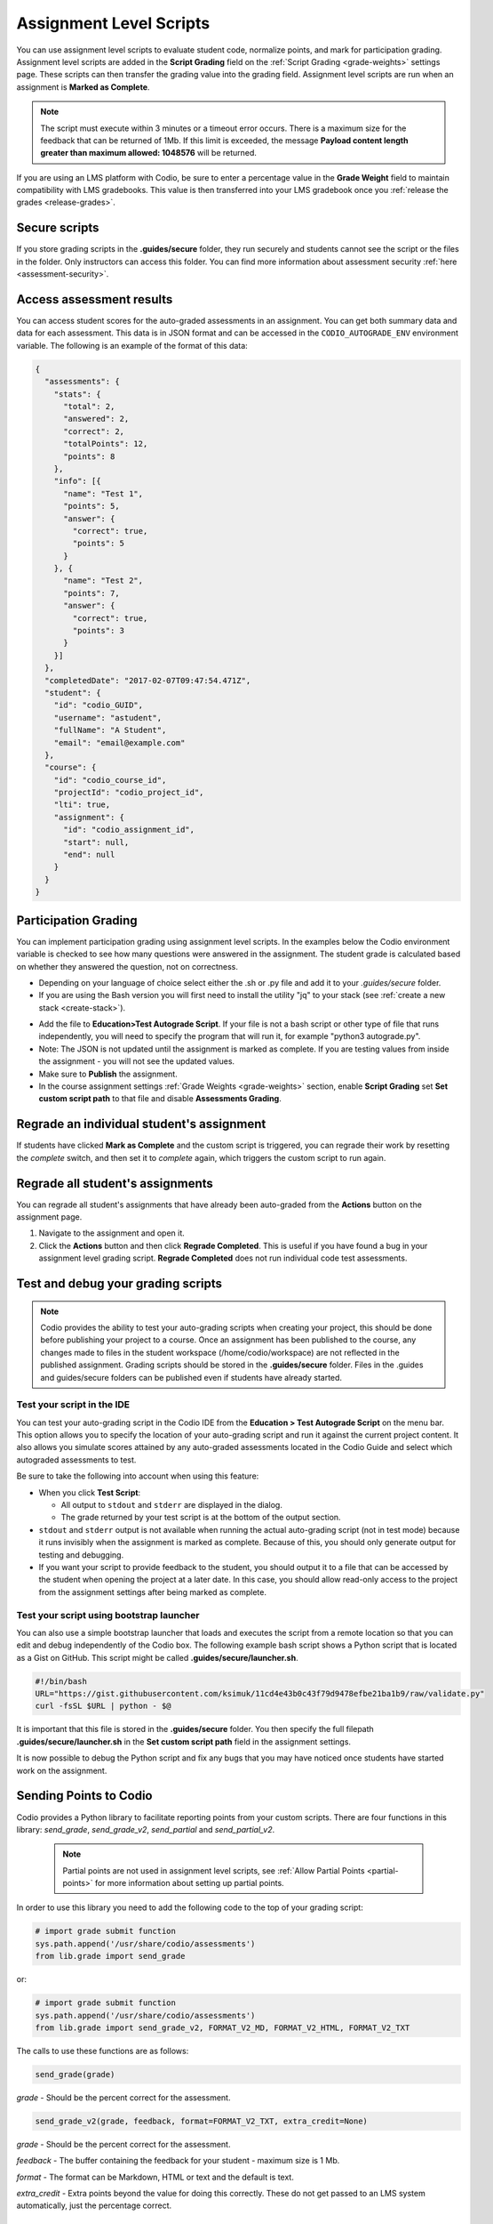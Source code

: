 .. meta::
   :description: Assignment level scripts have access to data about all the assessments in an assignment.
   
.. _auto-grade-scripts:

Assignment Level Scripts
========================
You can use assignment level scripts to evaluate student code, normalize points, and mark for participation grading. Assignment level scripts are added in the **Script Grading** field on the :ref:`Script Grading <grade-weights>` settings page. These scripts can then transfer the grading value into the grading field. Assignment level scripts are run when an assignment is **Marked as Complete**.

.. Note:: The script must execute within 3 minutes or a timeout error occurs. There is a maximum size for the feedback that can be returned of 1Mb. If this limit is exceeded, the message **Payload content length greater than maximum allowed: 1048576** will be returned.

If you are using an LMS platform with Codio, be sure to enter a percentage value in the **Grade Weight** field to maintain compatibility with LMS gradebooks. This value is then transferred into your LMS gradebook once you :ref:`release the grades <release-grades>`.

Secure scripts
-------------- 
If you store grading scripts in the **.guides/secure** folder, they run securely and students cannot see the script or the files in the folder. Only instructors can access this folder.
You can find more information about assessment security :ref:`here <assessment-security>`.

Access assessment results
-------------------------
You can access student scores for the auto-graded assessments in an assignment. You can get both summary data and data for each assessment. This data is in JSON format and can be accessed in the ``CODIO_AUTOGRADE_ENV`` environment variable. The following is an example of the format of this data:

.. code:: ini

    {
      "assessments": {
        "stats": {
          "total": 2,
          "answered": 2,
          "correct": 2,
          "totalPoints": 12,
          "points": 8
        },
        "info": [{
          "name": "Test 1",
          "points": 5,
          "answer": {
            "correct": true,
            "points": 5
          }
        }, {
          "name": "Test 2",
          "points": 7,
          "answer": {
            "correct": true,
            "points": 3
          }
        }]
      },
      "completedDate": "2017-02-07T09:47:54.471Z",
      "student": {
        "id": "codio_GUID",
        "username": "astudent",
        "fullName": "A Student",
        "email": "email@example.com"
      },
      "course": {
        "id": "codio_course_id",
        "projectId": "codio_project_id",
        "lti": true,
        "assignment": {
          "id": "codio_assignment_id",
          "start": null,
          "end": null
        }
      }
    }

.. _participation-grading:

Participation Grading
---------------------

You can implement participation grading using assignment level scripts. In the examples below the Codio environment variable is checked to see how many questions were answered in the assignment. 
The student grade is calculated based on whether they answered the question, not on correctness.

- Depending on your language of choice select either the .sh or .py file and add it to your `.guides/secure` folder.
- If you are using the Bash version you will first need to install the utility "jq" to your stack (see :ref:`create a new stack <create-stack>`).

.. tabs::

    .. code-tab:: bash

            #!/bin/bash

            # save json based passed environment
            echo $CODIO_AUTOGRADE_ENV > save.json

            ANSWERED=$(jq -r '.assessments.stats.answered' save.json)
            TOTAL=$(jq -r '.assessments.stats.total' save.json)

            GRADE=$(($ANSWERED * 100 / $TOTAL))

            FEEDBACK=""

            if [ $TOTAL -eq $ANSWERED ]; then
              FEEDBACK="✅ You answered all the questions and got full points on this assignment"
            else
              FEEDBACK="❌ You did not answer all the questions and therefore only received points for the questions you answered"
            fi

            curl --retry 3 -s "$CODIO_AUTOGRADE_V2_URL" -d grade=$GRADE -d format=md -d feedback="$FEEDBACK"

    .. code-tab:: python 
            :selected:

            import os
            import json

            # import grade submit function
            import sys
            sys.path.append('/usr/share/codio/assessments')
            from lib.grade import send_grade_v2, FORMAT_V2_MD, FORMAT_V2_HTML, FORMAT_V2_TXT

            feedback=""
            env = os.environ.get('CODIO_AUTOGRADE_ENV')
            parsed = json.loads(env)
            answered = parsed['assessments']['stats']['answered']
            total=parsed['assessments']['stats']['total']

            grade=answered*100/total

            if total==answered:
              feedback+="✅ You answered all the questions and got full points on this assignment"
            else:
              feedback+="❌ You did not answer all the questions and therefore only received points for the questions you answered"

            res = send_grade_v2(grade, feedback, FORMAT_V2_MD)

            exit( 0 if res else 1)


- Add the file to **Education>Test Autograde Script**. If your file is not a bash script or other type of file that runs independently, you will need to specify the program that will run it, for example "python3 autograde.py".
- Note: The JSON is not updated until the assignment is marked as complete. If you are testing values from inside the assignment - you will not see the updated values.
- Make sure to **Publish** the assignment.
- In the course assignment settings :ref:`Grade Weights <grade-weights>` section, enable **Script Grading** set **Set custom script path** to that file and disable **Assessments Grading**.


Regrade an individual student's assignment
------------------------------------------
If students have clicked **Mark as Complete** and the custom script is triggered, you can regrade their work by resetting the `complete` switch, and then set it to *complete* again, which triggers the custom script to run again.

Regrade all student's assignments
---------------------------------
You can regrade all student's assignments that have already been auto-graded from the **Actions** button on the assignment page.

1. Navigate to the assignment and open it.
2. Click the **Actions** button and then click **Regrade Completed**. This is useful if you have found a bug in your assignment level grading script. **Regrade Completed** does not run individual code test assessments.

Test and debug your grading scripts
-----------------------------------
.. Note:: Codio provides the ability to test your auto-grading scripts when creating your project, this should be done before publishing your project to a course. Once an assignment has been published to the course, any changes made to files in the student workspace (/home/codio/workspace) are not reflected in the published assignment. Grading scripts should be stored in the **.guides/secure** folder. Files in the .guides and guides/secure folders can be published even if students have already started.


Test your script in the IDE
...........................
You can test your auto-grading script in the Codio IDE from the **Education > Test Autograde Script** on the menu bar. This option allows you to specify the location of your auto-grading script and run it against the current project content. It also allows you simulate scores attained by any auto-graded assessments located in the Codio Guide and select which autograded assessments to test.

.. image:: /img/autograde-test.png
   :alt: Autograde Test

Be sure to take the following into account when using this feature:

- When you click **Test Script**:

  - All output to ``stdout`` and ``stderr`` are displayed in the dialog.
  - The grade returned by your test script is at the bottom of the output section.

- ``stdout`` and ``stderr`` output is not available when running the actual auto-grading script (not in test mode) because it runs invisibly when the assignment is marked as complete. Because of this, you should only generate output for testing and debugging.
- If you want your script to provide feedback to the student, you should output it to a file that can be accessed by the student when opening the project at a later date. In this case, you should allow read-only access to the project from the assignment settings after being marked as complete.

Test your script using bootstrap launcher
.........................................
You can also use a simple bootstrap launcher that loads and executes the script from a remote location so that you can edit and debug independently of the Codio box. The following example bash script shows a Python script that is located as a Gist on GitHub. This script might be called **.guides/secure/launcher.sh**.

.. code:: bash

    #!/bin/bash
    URL="https://gist.githubusercontent.com/ksimuk/11cd4e43b0c43f79d9478efbe21ba1b9/raw/validate.py"
    curl -fsSL $URL | python - $@

It is important that this file is stored in the **.guides/secure** folder. You then specify the full filepath **.guides/secure/launcher.sh** in the **Set custom script path** field in the assignment settings.

It is now possible to debug the Python script and fix any bugs that you may have noticed once students have started work on the assignment.



Sending Points to Codio
-----------------------

Codio provides a Python library to facilitate reporting points from your custom scripts. There are four functions in this library: `send_grade`, `send_grade_v2`, `send_partial` and `send_partial_v2`. 

 .. Note:: Partial points are not used in assignment level scripts, see :ref:`Allow Partial Points <partial-points>` for more information about setting up partial points.

In order to use this library you need to add the following code to the top of your grading script:

.. code:: python

    # import grade submit function
    sys.path.append('/usr/share/codio/assessments')
    from lib.grade import send_grade 

or:

.. code:: python

    # import grade submit function
    sys.path.append('/usr/share/codio/assessments')
    from lib.grade import send_grade_v2, FORMAT_V2_MD, FORMAT_V2_HTML, FORMAT_V2_TXT
    
The calls to use these functions are as follows:

.. code:: python

    send_grade(grade) 

`grade` - Should be the percent correct for the assessment.

.. code:: python

    send_grade_v2(grade, feedback, format=FORMAT_V2_TXT, extra_credit=None)

`grade` - Should be the percent correct for the assessment.

`feedback` - The buffer containing the feedback for your student - maximum size is 1 Mb.

`format` - The format can be Markdown, HTML or text and the default is text.

`extra_credit` - Extra points beyond the value for doing this correctly. These do not get passed to an LMS system automatically, just the percentage correct.

.. _autograde-enhance:

Auto-grading enhancements
-------------------------

The V2 versions of the grading functions allow you to:

- Send feedback in different formats such as HTML and Markdown/plaintext.
- Provide separate debug logs.
- Notify (instructors and students) and reopen assignments for a student on grade script failure.


If you don't use the send_grade_v2 functions, this URL (passed as an environment variable) can be used:```CODIO_AUTOGRADE_V2_URL```

These variables allow POST and GET requests with the following parameters:

- **Grade** (```CODIO_AUTOGRADE_V2_URL```) - return 0-100 percent. This is the percent correct out of total possible points.
- **Feedback** - text
- **Format** - html, md, txt - txt is default
- **CompletedDate** - can be set to determine relevant penalties from student completed date. State in UTC format (see example below)
- **Penalty** - Penalty is number between 0-100, 


.. Note:: **Grade** would be set after any penalties applied. **Grade + Penalty** should be <= 100. The Penalty is available only for assignment grading. Set penalty to -1 to remove any penalty override.

With the V2 versions of grading, the script output is saved as a debug log. This means that all information you want to pass to students must use the **Feedback** mechanism.

If the script fails:

- The attempt is recorded.
- The assignment is not locked (if due date is not passed).
- An email notification with information about the problem is sent to the course instructor(s) containing the debug output from the script.

These Python and Bash files that can be loaded by a bootstrap script or as explained above in the participation grading section.

.. tabs::

    .. code-tab:: bash

        #!/bin/bash

        POINTS=$(( ( RANDOM % 100 )  + 1 ))
        EXTRA_CREDIT=$(( ( RANDOM % 100 )  + 1 ))
        PENALTY=$(( ( RANDOM % 100 )  + 1 ))
        curl --retry 3 -s "$CODIO_AUTOGRADE_V2_URL" -d grade=$POINTS -d format=md -d feedback='### Markdown text here'  -d extra_credit=$EXTRA_CREDIT -d penalty=$PENALTY

    .. code-tab:: python
      :selected:
      
        #!/usr/bin/env python
        import os
        import random
        import json
        # import grade submit function
        import sys
        sys.path.append('/usr/share/codio/assessments')
        from lib.grade import send_grade_v2, FORMAT_V2_MD, FORMAT_V2_HTML, FORMAT_V2_TXT
        CODIO_UNIT_DATA = os.environ["CODIO_AUTOGRADE_ENV"]
        def main():
        # Execute the test on the student's code
        grade = random.randint(0, 100) 
        feedback = '## markdown text'
        completedDate = json.loads(CODIO_UNIT_DATA)['completedDate']
        if completedDate > "2023-05-20T00:00:00.00Z":
            penalty = 20
        elif completedDate > "2023-05-10T00:00:00.00Z":
            penalty = 10
        else:
            penalty = -1  
        extra_credit = random.randint(0, 100)

        # Send the grade back to Codio with the penalty factor applied
        res = send_grade_v2(grade, feedback, FORMAT_V2_MD, extra_credit, penalty)
        # res = send_grade_v2(grade, feedback, penalty=penalty) # if 'format' or/and 'extra credit' params are not in request then use penalty=penalty_value
        print(CODIO_UNIT_DATA)
        exit( 0 if res else 1)
        
        main()

Example grading scripts
-----------------------
This section provides example assignment level scripts using the older methods to send grades. 

.. Note:: Both of these examples use random numbers to generate the grade - you can substitute whatever test you would like.

.. tabs::

    .. code-tab:: bash

      #!/bin/bash
      set -e
      # Your actual test logic
      # Our demo function is just generating some random score
      POINTS=$(( ( RANDOM % 100 )  + 1 ))
      # Show json based passed environment
      echo $CODIO_AUTOGRADE_ENV
      # Send the grade back to Codio
      curl --retry 3 -s "$CODIO_AUTOGRADE_URL&grade=$POINTS"

    .. code-tab:: python 
      :selected:

      import os
      import random
      import requests
      import json
      import datetime

      # import grade submit function
      import sys
      sys.path.append('/usr/share/codio/assessments')
      from lib.grade import send_grade

      ##################
      # Helper functions #
      ##################


      # Get the url to send the results to
      CODIO_AUTOGRADE_URL = os.environ["CODIO_AUTOGRADE_URL"]
      CODIO_UNIT_DATA = os.environ["CODIO_AUTOGRADE_ENV"]

      def main():
        # Execute the test on the student's code
        grade = validate_code()
        # Send the grade back to Codio with the penalty factor applied
        res = send_grade(int(round(grade)))
        exit( 0 if res else 1)

      ########################################
      # You only need to modify the code below #
      ########################################

      # Your actual test logic
      # Our demo function is just generating some random score
      def validate_code():
        return random.randint(10, 100)

      main()

